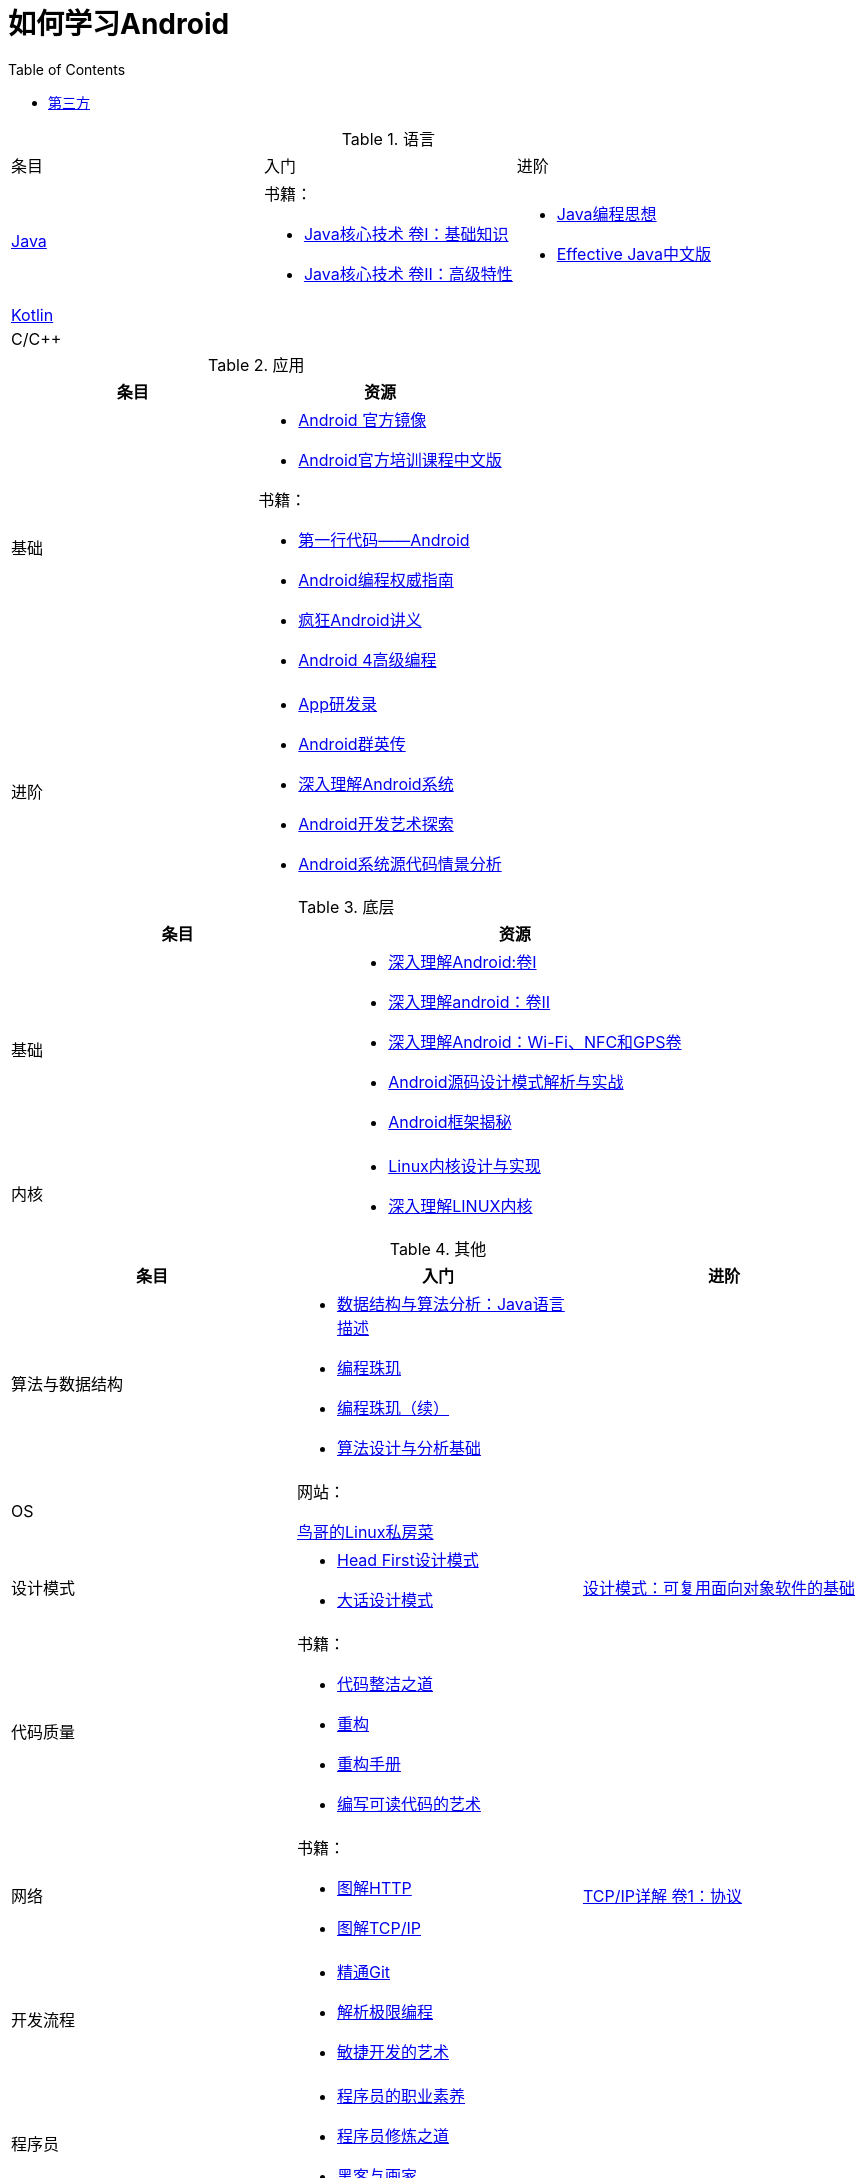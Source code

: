 = 如何学习Android
:hp-image: /covers/cover.png
:published_at: 2017-10-07
:hp-tags: Android,
:hp-alt-title: how to learn Android
:toc: right

[cols=",a,a"]
.语言
|===
|条目 |入门 |进阶
 
|http://docs.oracle.com/en/java/[Java^]
|
书籍：

* http://www.golden-book.com/product/getnewProductInfodatafortxt.asp?id=1762429[Java核心技术 卷I：基础知识^]
* http://www.golden-book.com/product/getnewProductInfodatafortxt.asp?id=1765355[Java核心技术 卷II：高级特性^]

|
* http://www.golden-book.com/product/getnewProductInfodatafortxt.asp?id=707868[Java编程思想^]
* http://www.golden-book.com/product/getnewProductInfodatafortxt.asp?id=1753558[Effective Java中文版^]

|https://kotlinlang.org/[Kotlin^]
|
|

|C/C++
|
|
|===

[cols=",a"]
.应用
|===
|条目 |资源

|基础
|
* https://developer.android.google.cn/index.html?utm_source=androiddevtools.cn&utm_medium=website[Android 官方镜像^]
* http://hukai.me/android-training-course-in-chinese/index.html[Android官方培训课程中文版^]

书籍：

* http://www.ituring.com.cn/book/1841[第一行代码——Android^]
* http://www.ituring.com.cn/book/1976[Android编程权威指南^]
* http://www.broadview.com.cn/book/492[疯狂Android讲义^]
* http://www.tup.tsinghua.edu.cn/bookscenter/book_04578801.html[Android 4高级编程^]

|进阶
|
* http://www.golden-book.com/product/getnewProductInfodatafortxt.asp?id=1758514[App研发录^]
* http://www.broadview.com.cn/book/2677[Android群英传^]
* http://www.tup.tsinghua.edu.cn/booksCenter/book_06153701.html[深入理解Android系统^]
* http://www.broadview.com.cn/book/539[Android开发艺术探索^]
* http://www.broadview.com.cn/book/2549[Android系统源代码情景分析^]
|===

[cols=",a"]
.底层
|===
|条目 |资源

|基础
|
* http://www.golden-book.com/product/getnewProductInfodatafortxt.asp?id=1537596[深入理解Android:卷Ⅰ^]
* http://www.golden-book.com/product/getnewProductInfodatafortxt.asp?id=1702071[深入理解android：卷II^]
* http://www.golden-book.com/product/getnewProductInfodatafortxt.asp?id=1752416[深入理解Android：Wi-Fi、NFC和GPS卷^]
* http://www.epubit.com.cn/book/details/4859[Android源码设计模式解析与实战^]
* http://www.epubit.com.cn/book/details/1110[Android框架揭秘^]

|内核
|* http://www.golden-book.com/product/getnewProductInfodatafortxt.asp?id=1491137[Linux内核设计与实现^]
* https://detail.tmall.com/item.htm?spm=a1z10.3-b.w4011-7992896792.27.3eb5c812kSWDR2&id=37045140798&rn=ac0a6acdb98be4a024e97f81e9924fdc&abbucket=1[深入理解LINUX内核^]
|===

[cols=",a,a"]
.其他
|===
|条目 |入门 |进阶

|算法与数据结构
|
* http://www.golden-book.com/product/getnewProductInfodatafortxt.asp?id=1759705[数据结构与算法分析：Java语言描述^]
* http://www.epubit.com.cn/book/details/1652[编程珠玑^]
* http://www.epubit.com.cn/book/details/1734[编程珠玑（续）^]
* http://www.tup.tsinghua.edu.cn/booksCenter/book_04408601.html[算法设计与分析基础^]
|

|OS
|
网站：

http://linux.vbird.org/[鸟哥的Linux私房菜^]
|

|设计模式
|
* https://detail.tmall.com/item.htm?spm=a1z10.3-b.w4011-7992896792.27.c32950bQHTzS1&id=37058212911&rn=83af5bfa138538cd6ee2ebab3c5785f3&abbucket=1[Head First设计模式^]
* http://www.tup.tsinghua.edu.cn/booksCenter/book_02665301.html[大话设计模式^]
|http://www.golden-book.com/product/getnewProductInfodatafortxt.asp?id=10421[设计模式：可复用面向对象软件的基础^]

|代码质量
|
书籍：

* http://www.epubit.com.cn/book/details/796[代码整洁之道^]
* http://www.epubit.com.cn/book/details/1705[重构^]
* https://detail.tmall.com/item.htm?spm=a220m.1000858.1000725.11.d371020F5r1eH&id=15540811192&areaId=360100&user_id=349908536&cat_id=2&is_b=1&rn=e05831c4e116a1b4976fc28ce18c2e31[重构手册^]
* http://www.golden-book.com/product/getnewProductInfodatafortxt.asp?id=1679731[编写可读代码的艺术^]
|

|网络
|
书籍：

* http://www.ituring.com.cn/book/1229[图解HTTP^]
* http://www.ituring.com.cn/book/1018[图解TCP/IP^]
|http://www.golden-book.com/product/getnewProductInfodatafortxt.asp?id=1760749[TCP/IP详解 卷1：协议^]

|开发流程
|
* https://git-scm.com/book/en/v2[精通Git^]
* http://www.golden-book.com/product/getnewProductInfodatafortxt.asp?id=1545917[解析极限编程]
* http://www.golden-book.com/product/getnewProductInfodatafortxt.asp?id=1183357[敏捷开发的艺术^]
|

|程序员
|
* http://www.epubit.com.cn/book/details/4096[程序员的职业素养^]
* http://www.broadview.com.cn/book/4436[程序员修炼之道^]
* http://www.ituring.com.cn/book/1171[黑客与画家^]
|
|===

=== 第三方
* http://www.androidcat.com[AndrodCat^]
 

